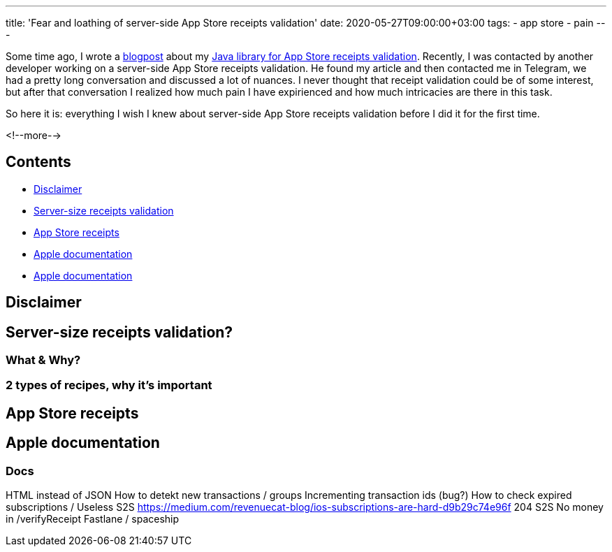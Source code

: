 ---
title: 'Fear and loathing of server-side App Store receipts validation'
date: 2020-05-27T09:00:00+03:00
tags:
  - app store
  - pain
---

Some time ago, I wrote a link:../appstore-receipts-validator-j[blogpost] about my https://gitlab.com/madhead/appstore-receipts-validator-j[Java library for App Store receipts validation].
Recently, I was contacted by another developer working on a server-side App Store receipts validation.
He found my article and then contacted me in Telegram, we had a pretty long conversation and discussed a lot of nuances.
I never thought that receipt validation could be of some interest, but after that conversation I realized how much pain I have expirienced and how much intricacies are there in this task.

So here it is: everything I wish I knew about server-side App Store receipts validation before I did it for the first time.

<!--more-->

## Contents

* <<disclaimer, Disclaimer>>
* <<intro, Server-size receipts validation>>
* <<receipts, App Store receipts>>
* <<docs, Apple documentation>>
* <<docs, Apple documentation>>

[#disclaimer]
## Disclaimer

[#intro]
## Server-size receipts validation?

### What & Why?
### 2 types of recipes, why it's important

[#receipts]
## App Store receipts

[#docs]
## Apple documentation

### Docs


HTML instead of JSON
How to detekt new transactions / groups
Incrementing transaction ids (bug?)
How to check expired subscriptions / Useless S2S
https://medium.com/revenuecat-blog/ios-subscriptions-are-hard-d9b29c74e96f
204 S2S
No money in /verifyReceipt
Fastlane / spaceship
